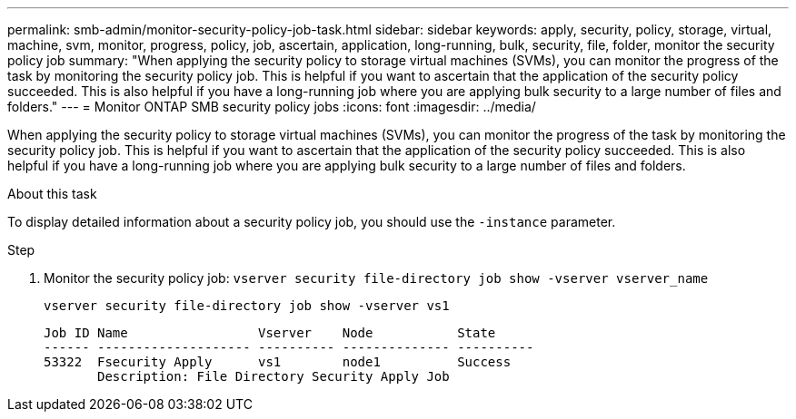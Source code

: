 ---
permalink: smb-admin/monitor-security-policy-job-task.html
sidebar: sidebar
keywords: apply, security, policy, storage, virtual, machine, svm, monitor, progress, policy, job, ascertain, application, long-running, bulk, security, file, folder, monitor the security policy job
summary: "When applying the security policy to storage virtual machines (SVMs), you can monitor the progress of the task by monitoring the security policy job. This is helpful if you want to ascertain that the application of the security policy succeeded. This is also helpful if you have a long-running job where you are applying bulk security to a large number of files and folders."
---
= Monitor ONTAP SMB security policy jobs
:icons: font
:imagesdir: ../media/

[.lead]
When applying the security policy to storage virtual machines (SVMs), you can monitor the progress of the task by monitoring the security policy job. This is helpful if you want to ascertain that the application of the security policy succeeded. This is also helpful if you have a long-running job where you are applying bulk security to a large number of files and folders.

.About this task

To display detailed information about a security policy job, you should use the `-instance` parameter.

.Step

. Monitor the security policy job: `vserver security file-directory job show -vserver vserver_name`
+
`vserver security file-directory job show -vserver vs1`
+
----

Job ID Name                 Vserver    Node           State
------ -------------------- ---------- -------------- ----------
53322  Fsecurity Apply      vs1        node1          Success
       Description: File Directory Security Apply Job
----

// 2025 May 29, ONTAPDOC-2981